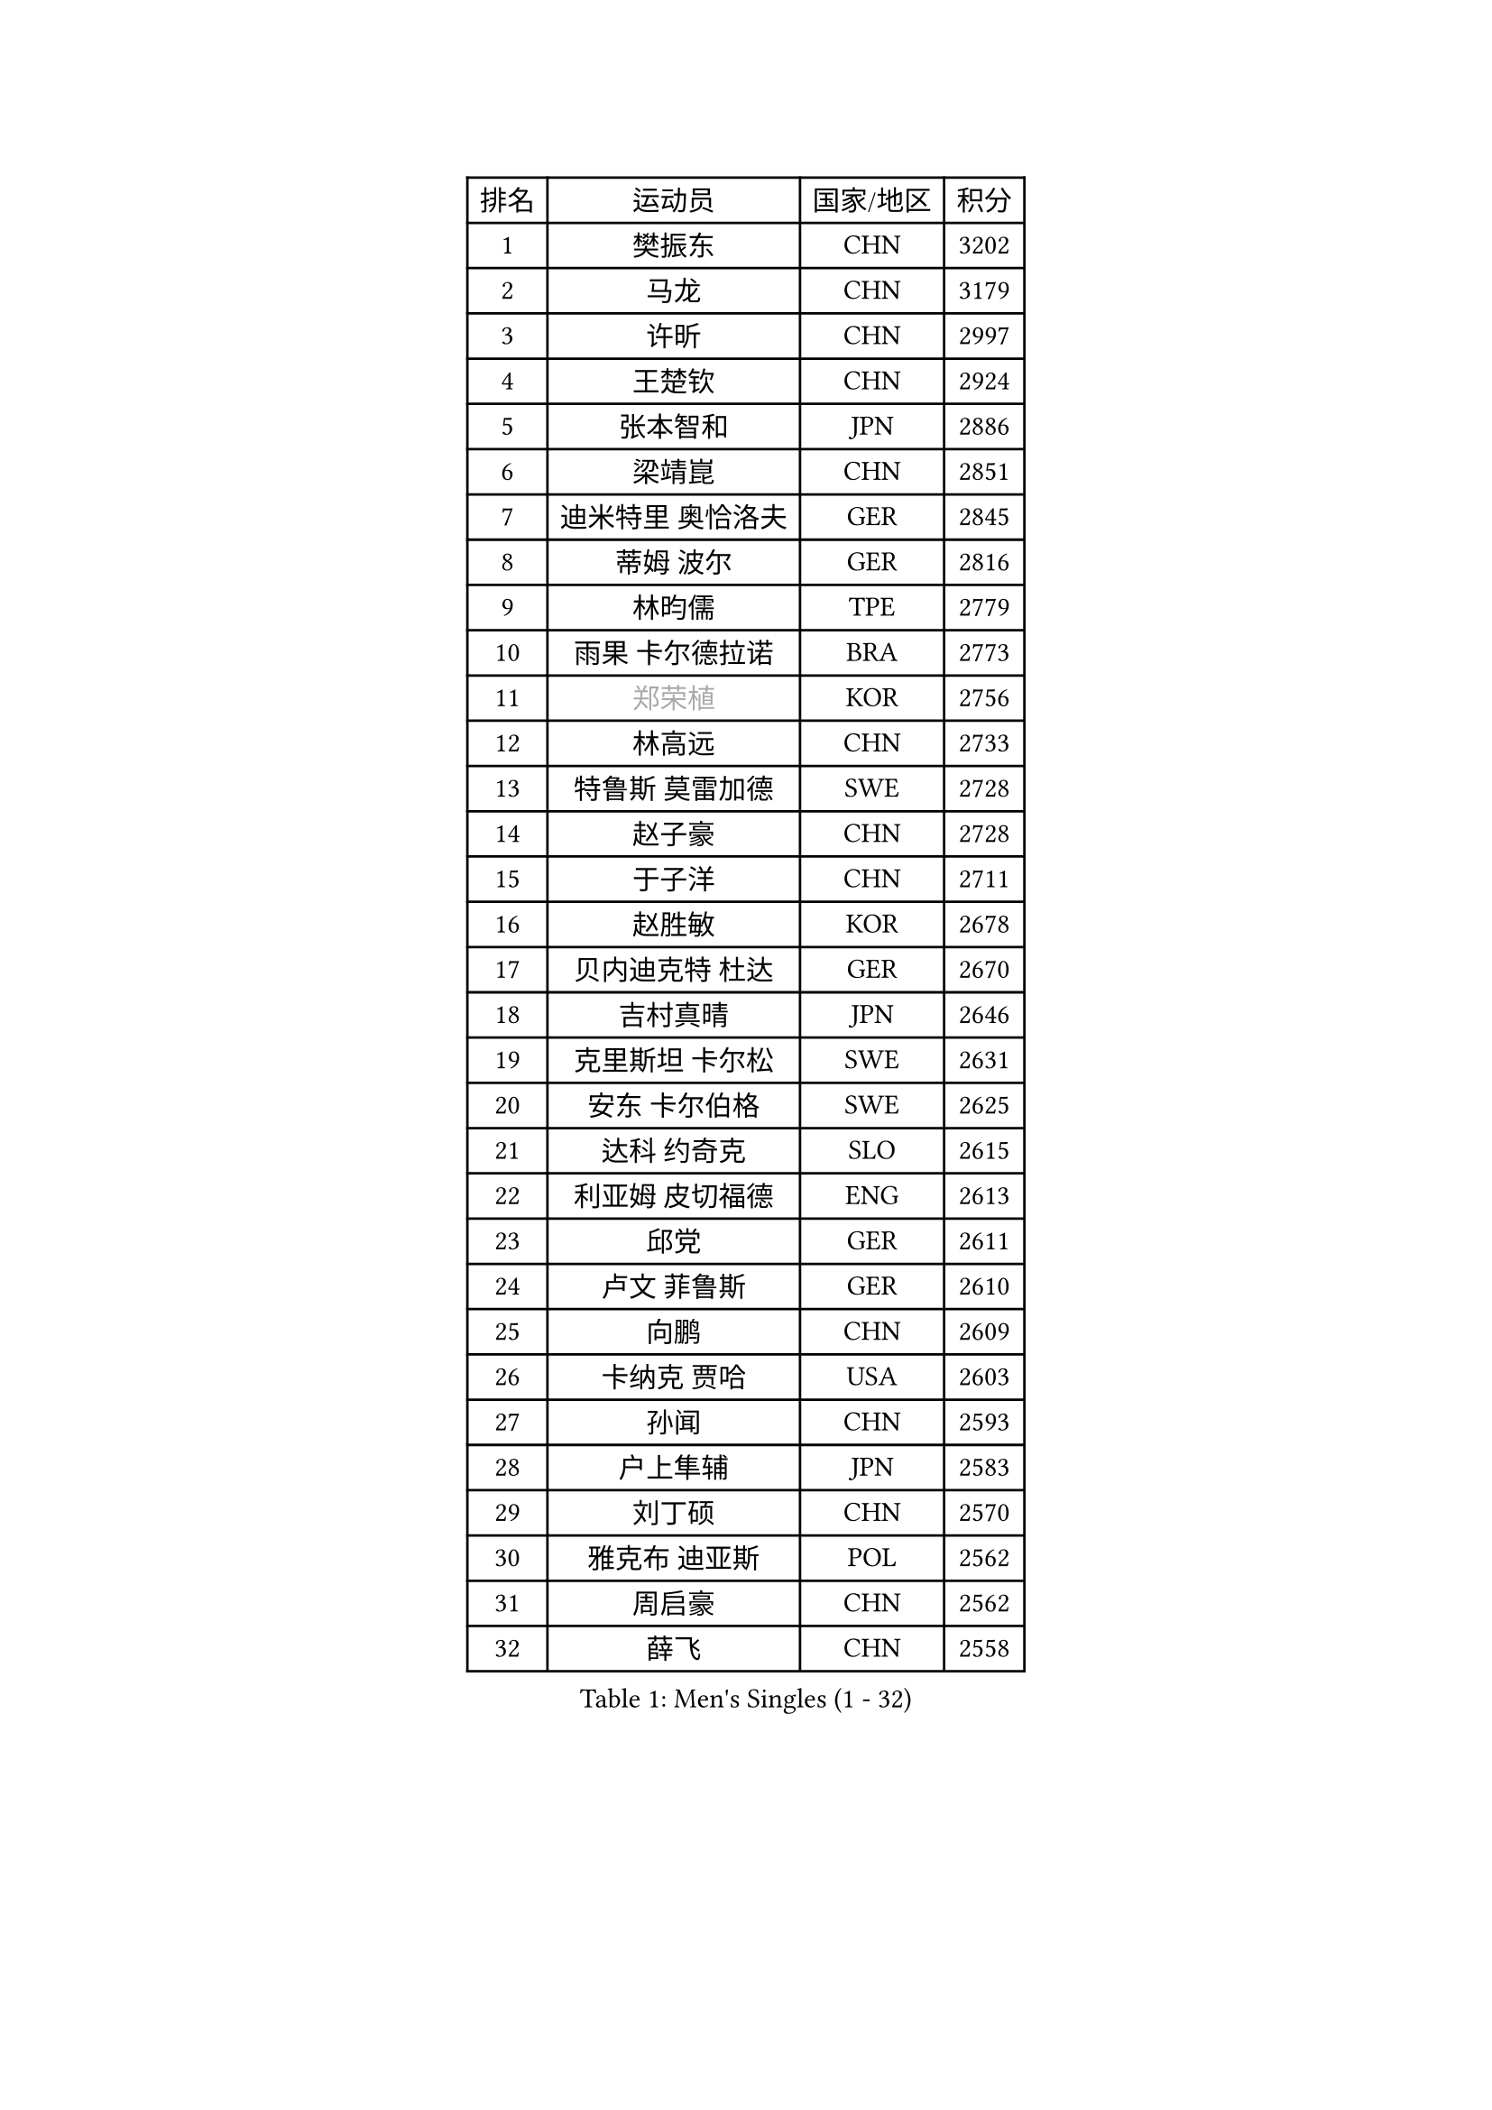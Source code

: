 
#set text(font: ("Courier New", "NSimSun"))
#figure(
  caption: "Men's Singles (1 - 32)",
    table(
      columns: 4,
      [排名], [运动员], [国家/地区], [积分],
      [1], [樊振东], [CHN], [3202],
      [2], [马龙], [CHN], [3179],
      [3], [许昕], [CHN], [2997],
      [4], [王楚钦], [CHN], [2924],
      [5], [张本智和], [JPN], [2886],
      [6], [梁靖崑], [CHN], [2851],
      [7], [迪米特里 奥恰洛夫], [GER], [2845],
      [8], [蒂姆 波尔], [GER], [2816],
      [9], [林昀儒], [TPE], [2779],
      [10], [雨果 卡尔德拉诺], [BRA], [2773],
      [11], [#text(gray, "郑荣植")], [KOR], [2756],
      [12], [林高远], [CHN], [2733],
      [13], [特鲁斯 莫雷加德], [SWE], [2728],
      [14], [赵子豪], [CHN], [2728],
      [15], [于子洋], [CHN], [2711],
      [16], [赵胜敏], [KOR], [2678],
      [17], [贝内迪克特 杜达], [GER], [2670],
      [18], [吉村真晴], [JPN], [2646],
      [19], [克里斯坦 卡尔松], [SWE], [2631],
      [20], [安东 卡尔伯格], [SWE], [2625],
      [21], [达科 约奇克], [SLO], [2615],
      [22], [利亚姆 皮切福德], [ENG], [2613],
      [23], [邱党], [GER], [2611],
      [24], [卢文 菲鲁斯], [GER], [2610],
      [25], [向鹏], [CHN], [2609],
      [26], [卡纳克 贾哈], [USA], [2603],
      [27], [孙闻], [CHN], [2593],
      [28], [户上隼辅], [JPN], [2583],
      [29], [刘丁硕], [CHN], [2570],
      [30], [雅克布 迪亚斯], [POL], [2562],
      [31], [周启豪], [CHN], [2562],
      [32], [薛飞], [CHN], [2558],
    )
  )#pagebreak()

#set text(font: ("Courier New", "NSimSun"))
#figure(
  caption: "Men's Singles (33 - 64)",
    table(
      columns: 4,
      [排名], [运动员], [国家/地区], [积分],
      [33], [及川瑞基], [JPN], [2556],
      [34], [夸德里 阿鲁纳], [NGR], [2554],
      [35], [林钟勋], [KOR], [2553],
      [36], [安宰贤], [KOR], [2545],
      [37], [#text(gray, "水谷隼")], [JPN], [2536],
      [38], [周恺], [CHN], [2533],
      [39], [张禹珍], [KOR], [2533],
      [40], [庄智渊], [TPE], [2531],
      [41], [#text(gray, "弗拉基米尔 萨姆索诺夫")], [BLR], [2529],
      [42], [汪洋], [SVK], [2529],
      [43], [帕特里克 弗朗西斯卡], [GER], [2528],
      [44], [艾曼纽 莱贝松], [FRA], [2528],
      [45], [西蒙 高兹], [FRA], [2525],
      [46], [PERSSON Jon], [SWE], [2524],
      [47], [黄镇廷], [HKG], [2521],
      [48], [徐海东], [CHN], [2521],
      [49], [赵大成], [KOR], [2514],
      [50], [李尚洙], [KOR], [2512],
      [51], [王臻], [CAN], [2509],
      [52], [徐瑛彬], [CHN], [2507],
      [53], [基里尔 格拉西缅科], [KAZ], [2505],
      [54], [马克斯 弗雷塔斯], [POR], [2500],
      [55], [GNANASEKARAN Sathiyan], [IND], [2499],
      [56], [帕纳吉奥迪斯 吉奥尼斯], [GRE], [2489],
      [57], [朴康贤], [KOR], [2483],
      [58], [#text(gray, "亚历山大 希巴耶夫")], [RUS], [2483],
      [59], [宇田幸矢], [JPN], [2475],
      [60], [牛冠凯], [CHN], [2468],
      [61], [GERALDO Joao], [POR], [2467],
      [62], [木造勇人], [JPN], [2466],
      [63], [#text(gray, "博扬 托基奇")], [SLO], [2456],
      [64], [上田仁], [JPN], [2454],
    )
  )#pagebreak()

#set text(font: ("Courier New", "NSimSun"))
#figure(
  caption: "Men's Singles (65 - 96)",
    table(
      columns: 4,
      [排名], [运动员], [国家/地区], [积分],
      [65], [塞德里克 纽廷克], [BEL], [2452],
      [66], [奥马尔 阿萨尔], [EGY], [2443],
      [67], [LIU Yebo], [CHN], [2442],
      [68], [神巧也], [JPN], [2442],
      [69], [田中佑汰], [JPN], [2435],
      [70], [基里尔 斯卡奇科夫], [RUS], [2428],
      [71], [乔纳森 格罗斯], [DEN], [2428],
      [72], [森园政崇], [JPN], [2426],
      [73], [ORT Kilian], [GER], [2423],
      [74], [吉村和弘], [JPN], [2421],
      [75], [WALTHER Ricardo], [GER], [2420],
      [76], [LEVENKO Andreas], [AUT], [2418],
      [77], [CASSIN Alexandre], [FRA], [2412],
      [78], [ANGLES Enzo], [FRA], [2410],
      [79], [斯蒂芬 门格尔], [GER], [2410],
      [80], [马蒂亚斯 法尔克], [SWE], [2409],
      [81], [丹羽孝希], [JPN], [2407],
      [82], [SAI Linwei], [CHN], [2404],
      [83], [篠塚大登], [JPN], [2404],
      [84], [ROBLES Alvaro], [ESP], [2401],
      [85], [MONTEIRO Joao], [POR], [2401],
      [86], [AN Ji Song], [PRK], [2397],
      [87], [BADOWSKI Marek], [POL], [2397],
      [88], [JANCARIK Lubomir], [CZE], [2393],
      [89], [PANG Yew En Koen], [SGP], [2392],
      [90], [BRODD Viktor], [SWE], [2391],
      [91], [MATSUDAIRA Kenji], [JPN], [2391],
      [92], [DRINKHALL Paul], [ENG], [2381],
      [93], [托米斯拉夫 普卡], [CRO], [2376],
      [94], [PARK Chan-Hyeok], [KOR], [2375],
      [95], [WANG Wei], [ESP], [2372],
      [96], [ALLEGRO Martin], [BEL], [2368],
    )
  )#pagebreak()

#set text(font: ("Courier New", "NSimSun"))
#figure(
  caption: "Men's Singles (97 - 128)",
    table(
      columns: 4,
      [排名], [运动员], [国家/地区], [积分],
      [97], [特里斯坦 弗洛雷], [FRA], [2365],
      [98], [ZELJKO Filip], [CRO], [2364],
      [99], [WU Jiaji], [DOM], [2364],
      [100], [HWANG Minha], [KOR], [2363],
      [101], [#text(gray, "吉田雅己")], [JPN], [2362],
      [102], [TSUBOI Gustavo], [BRA], [2361],
      [103], [SZOCS Hunor], [ROU], [2360],
      [104], [诺沙迪 阿拉米扬], [IRI], [2360],
      [105], [村松雄斗], [JPN], [2360],
      [106], [HABESOHN Daniel], [AUT], [2359],
      [107], [安德斯 林德], [DEN], [2358],
      [108], [OLAH Benedek], [FIN], [2356],
      [109], [ISHIY Vitor], [BRA], [2353],
      [110], [JARVIS Tom], [ENG], [2349],
      [111], [CARVALHO Diogo], [POR], [2348],
      [112], [KATSMAN Lev], [RUS], [2347],
      [113], [PRYSHCHEPA Ievgen], [UKR], [2347],
      [114], [菲利克斯 勒布伦], [FRA], [2343],
      [115], [罗伯特 加尔多斯], [AUT], [2342],
      [116], [ZHANG Yudong], [CHN], [2340],
      [117], [BOBOCICA Mihai], [ITA], [2333],
      [118], [AKKUZU Can], [FRA], [2332],
      [119], [BERTRAND Irvin], [FRA], [2332],
      [120], [沙拉特 卡马尔 阿昌塔], [IND], [2332],
      [121], [PENG Wang-Wei], [TPE], [2332],
      [122], [SALIFOU Abdel-Kader], [BEN], [2331],
      [123], [SIDORENKO Vladimir], [RUS], [2328],
      [124], [#text(gray, "巴斯蒂安 斯蒂格")], [GER], [2325],
      [125], [袁励岑], [CHN], [2323],
      [126], [SZUDI Adam], [HUN], [2323],
      [127], [CANTERO Jesus], [ESP], [2320],
      [128], [SONE Kakeru], [JPN], [2317],
    )
  )